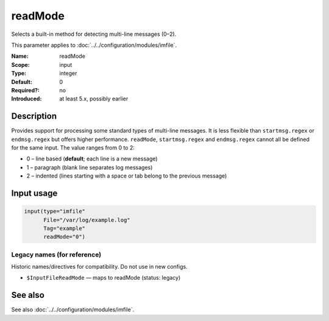 .. _param-imfile-readmode:
.. _imfile.parameter.input.readmode:
.. _imfile.parameter.readmode:

readMode
========

.. index::
   single: imfile; readMode
   single: readMode

.. summary-start

Selects a built-in method for detecting multi-line messages (0–2).

.. summary-end

This parameter applies to :doc:`../../configuration/modules/imfile`.

:Name: readMode
:Scope: input
:Type: integer
:Default: 0
:Required?: no
:Introduced: at least 5.x, possibly earlier

Description
-----------
Provides support for processing some standard types of multi-line messages.
It is less flexible than ``startmsg.regex`` or ``endmsg.regex`` but offers
higher performance. ``readMode``, ``startmsg.regex`` and ``endmsg.regex``
cannot all be defined for the same input. The value ranges from 0 to 2:

- 0 – line based (**default**; each line is a new message)
- 1 – paragraph (blank line separates log messages)
- 2 – indented (lines starting with a space or tab belong to the previous message)

Input usage
-----------
.. _param-imfile-input-readmode:
.. _imfile.parameter.input.readmode-usage:

.. code-block:: rsyslog

   input(type="imfile"
         File="/var/log/example.log"
         Tag="example"
         readMode="0")

Legacy names (for reference)
~~~~~~~~~~~~~~~~~~~~~~~~~~~~
Historic names/directives for compatibility. Do not use in new configs.

.. _imfile.parameter.legacy.inputfilereadmode:

- ``$InputFileReadMode`` — maps to readMode (status: legacy)

.. index::
   single: imfile; $InputFileReadMode
   single: $InputFileReadMode

See also
--------
See also :doc:`../../configuration/modules/imfile`.
